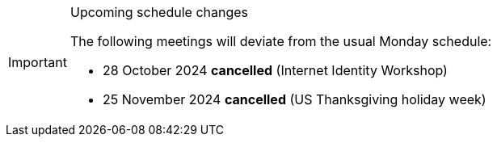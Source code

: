 [IMPORTANT] 
.Upcoming schedule changes
==== 
The following meetings will deviate from the usual Monday schedule:

* 28 October 2024 *cancelled* (Internet Identity Workshop)
* 25 November 2024 *cancelled* (US Thanksgiving holiday week)
====
